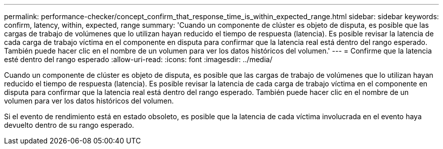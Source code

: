 ---
permalink: performance-checker/concept_confirm_that_response_time_is_within_expected_range.html 
sidebar: sidebar 
keywords: confirm, latency, within, expected, range 
summary: 'Cuando un componente de clúster es objeto de disputa, es posible que las cargas de trabajo de volúmenes que lo utilizan hayan reducido el tiempo de respuesta (latencia). Es posible revisar la latencia de cada carga de trabajo víctima en el componente en disputa para confirmar que la latencia real está dentro del rango esperado. También puede hacer clic en el nombre de un volumen para ver los datos históricos del volumen.' 
---
= Confirme que la latencia esté dentro del rango esperado
:allow-uri-read: 
:icons: font
:imagesdir: ../media/


[role="lead"]
Cuando un componente de clúster es objeto de disputa, es posible que las cargas de trabajo de volúmenes que lo utilizan hayan reducido el tiempo de respuesta (latencia). Es posible revisar la latencia de cada carga de trabajo víctima en el componente en disputa para confirmar que la latencia real está dentro del rango esperado. También puede hacer clic en el nombre de un volumen para ver los datos históricos del volumen.

Si el evento de rendimiento está en estado obsoleto, es posible que la latencia de cada víctima involucrada en el evento haya devuelto dentro de su rango esperado.

